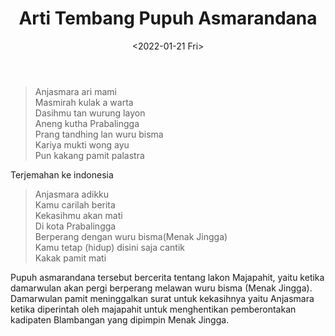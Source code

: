 #+TITLE: Arti Tembang Pupuh Asmarandana
#+TYPE: docs
#+DATE: <2022-01-21 Fri>
#+showthedate: show
#+CATEGORY: Tembang Macapat
#+DESCRIPTION: Arti Tembang Pupuh Asmarandana: 

#+BEGIN_QUOTE
Anjasmara ari mami \\
Masmirah kulak a warta \\
Dasihmu tan wurung layon  \\
Aneng kutha Prabalingga \\
Prang tandhing lan wuru bisma \\
Kariya mukti wong ayu \\
Pun kakang pamit palastra
#+END_QUOTE

Terjemahan ke indonesia
#+BEGIN_QUOTE
Anjasmara adikku \\
Kamu carilah berita \\
Kekasihmu akan mati \\
Di kota Prabalingga \\
Berperang dengan wuru bisma(Menak Jingga)  \\
Kamu tetap (hidup) disini saja cantik \\
Kakak pamit mati 
#+END_QUOTE

Pupuh asmarandana tersebut bercerita tentang lakon Majapahit, yaitu ketika damarwulan akan pergi berperang melawan wuru bisma (Menak Jingga). Damarwulan pamit meninggalkan surat untuk kekasihnya yaitu Anjasmara ketika diperintah oleh majapahit untuk menghentikan pemberontakan kadipaten Blambangan yang dipimpin Menak Jingga.
